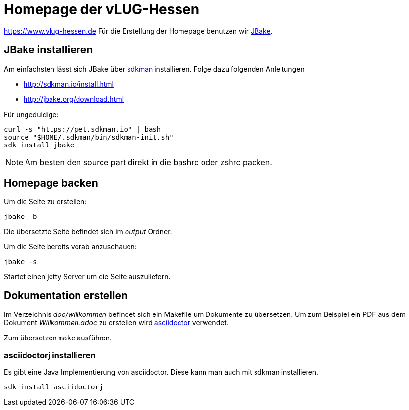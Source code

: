 = Homepage der vLUG-Hessen

https://www.vlug-hessen.de
Für die Erstellung der Homepage benutzen wir http://jbake.org[JBake].

== JBake installieren

Am einfachsten lässt sich JBake über http://sdkman.io[sdkman] installieren.
Folge dazu folgenden Anleitungen 

* http://sdkman.io/install.html
* http://jbake.org/download.html

Für ungeduldige:

[source, bash]
----
curl -s "https://get.sdkman.io" | bash
source "$HOME/.sdkman/bin/sdkman-init.sh"
sdk install jbake
----

NOTE: Am besten den source part direkt in die bashrc oder zshrc packen.

== Homepage backen

Um die Seite zu erstellen:

`jbake -b`

Die übersetzte Seite befindet sich im _output_ Ordner.

Um die Seite bereits vorab anzuschauen:

`jbake -s`

Startet einen jetty Server um die Seite auszuliefern.

== Dokumentation erstellen

Im Verzeichnis _doc/willkommen_ befindet sich ein Makefile um Dokumente zu übersetzen.
Um zum Beispiel ein PDF aus dem Dokument _Willkommen.adoc_ zu erstellen wird http://asciidoctor.org[asciidoctor]
verwendet. 

Zum übersetzen `make` ausführen.


=== asciidoctorj installieren

Es gibt eine Java Implementierung von asciidoctor. Diese kann man auch mit sdkman installieren.

`sdk install asciidoctorj`
